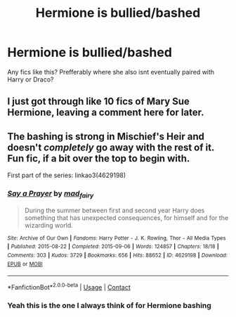 #+TITLE: Hermione is bullied/bashed

* Hermione is bullied/bashed
:PROPERTIES:
:Author: nitram20
:Score: 2
:DateUnix: 1621000435.0
:DateShort: 2021-May-14
:FlairText: What's That Fic?
:END:
Any fics like this? Prefferably where she also isnt eventually paired with Harry or Draco?


** I just got through like 10 fics of Mary Sue Hermione, leaving a comment here for later.
:PROPERTIES:
:Author: TheHeadlessScholar
:Score: 7
:DateUnix: 1621021129.0
:DateShort: 2021-May-15
:END:


** The bashing is strong in Mischief's Heir and doesn't /completely/ go away with the rest of it. Fun fic, if a bit over the top to begin with.

First part of the series: linkao3(4629198)
:PROPERTIES:
:Author: hrmdurr
:Score: 3
:DateUnix: 1621012966.0
:DateShort: 2021-May-14
:END:

*** [[https://archiveofourown.org/works/4629198][*/Say a Prayer/*]] by [[https://www.archiveofourown.org/users/mad_fairy/pseuds/mad_fairy][/mad_fairy/]]

#+begin_quote
  During the summer between first and second year Harry does something that has unexpected consequences, for himself and for the wizarding world.
#+end_quote

^{/Site/:} ^{Archive} ^{of} ^{Our} ^{Own} ^{*|*} ^{/Fandoms/:} ^{Harry} ^{Potter} ^{-} ^{J.} ^{K.} ^{Rowling,} ^{Thor} ^{-} ^{All} ^{Media} ^{Types} ^{*|*} ^{/Published/:} ^{2015-08-22} ^{*|*} ^{/Completed/:} ^{2015-09-06} ^{*|*} ^{/Words/:} ^{124857} ^{*|*} ^{/Chapters/:} ^{18/18} ^{*|*} ^{/Comments/:} ^{303} ^{*|*} ^{/Kudos/:} ^{3729} ^{*|*} ^{/Bookmarks/:} ^{656} ^{*|*} ^{/Hits/:} ^{88652} ^{*|*} ^{/ID/:} ^{4629198} ^{*|*} ^{/Download/:} ^{[[https://archiveofourown.org/downloads/4629198/Say%20a%20Prayer.epub?updated_at=1619502313][EPUB]]} ^{or} ^{[[https://archiveofourown.org/downloads/4629198/Say%20a%20Prayer.mobi?updated_at=1619502313][MOBI]]}

--------------

*FanfictionBot*^{2.0.0-beta} | [[https://github.com/FanfictionBot/reddit-ffn-bot/wiki/Usage][Usage]] | [[https://www.reddit.com/message/compose?to=tusing][Contact]]
:PROPERTIES:
:Author: FanfictionBot
:Score: 1
:DateUnix: 1621012983.0
:DateShort: 2021-May-14
:END:


*** Yeah this is the one I always think of for Hermione bashing
:PROPERTIES:
:Author: karigan_g
:Score: 0
:DateUnix: 1621087313.0
:DateShort: 2021-May-15
:END:
